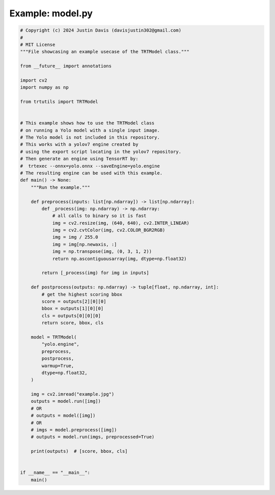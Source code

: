.. _examples_model:

Example: model.py
=================

.. code-block:: python

	# Copyright (c) 2024 Justin Davis (davisjustin302@gmail.com)
	#
	# MIT License
	"""File showcasing an example usecase of the TRTModel class."""
	
	from __future__ import annotations
	
	import cv2
	import numpy as np
	
	from trtutils import TRTModel
	
	
	# This example shows how to use the TRTModel class
	# on running a Yolo model with a single input image.
	# The Yolo model is not included in this repository.
	# This works with a yolov7 engine created by
	# using the export script locating in the yolov7 repository.
	# Then generate an engine using TensorRT by:
	#  trtexec --onnx=yolo.onnx --saveEngine=yolo.engine
	# The resulting engine can be used with this example.
	def main() -> None:
	    """Run the example."""
	
	    def preprocess(inputs: list[np.ndarray]) -> list[np.ndarray]:
	        def _process(img: np.ndarray) -> np.ndarray:
	            # all calls to binary so it is fast
	            img = cv2.resize(img, (640, 640), cv2.INTER_LINEAR)
	            img = cv2.cvtColor(img, cv2.COLOR_BGR2RGB)
	            img = img / 255.0
	            img = img[np.newaxis, :]
	            img = np.transpose(img, (0, 3, 1, 2))
	            return np.ascontiguousarray(img, dtype=np.float32)
	
	        return [_process(img) for img in inputs]
	
	    def postprocess(outputs: np.ndarray) -> tuple[float, np.ndarray, int]:
	        # get the highest scoring bbox
	        score = outputs[2][0][0]
	        bbox = outputs[1][0][0]
	        cls = outputs[0][0][0]
	        return score, bbox, cls
	
	    model = TRTModel(
	        "yolo.engine",
	        preprocess,
	        postprocess,
	        warmup=True,
	        dtype=np.float32,
	    )
	
	    img = cv2.imread("example.jpg")
	    outputs = model.run([img])
	    # OR
	    # outputs = model([img])
	    # OR
	    # imgs = model.preprocess([img])
	    # outputs = model.run(imgs, preprocessed=True)
	
	    print(outputs)  # [score, bbox, cls]
	
	
	if __name__ == "__main__":
	    main()

